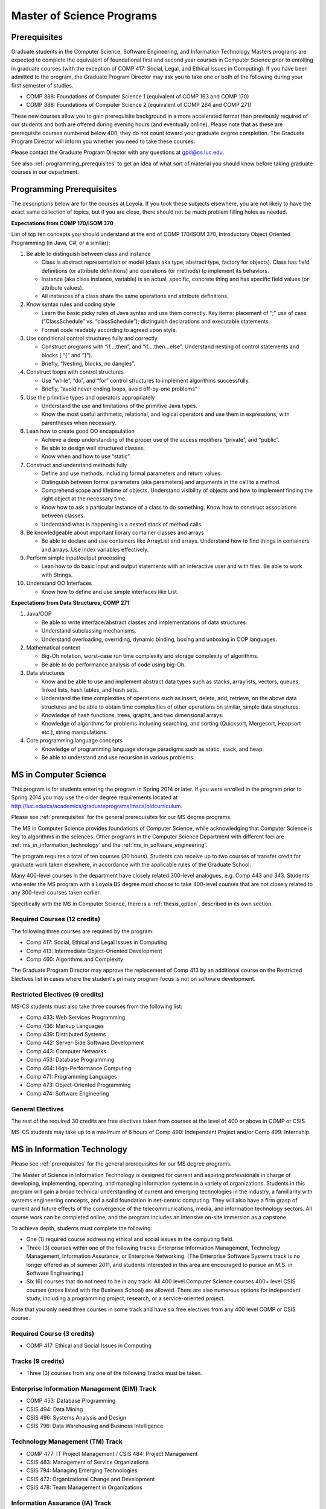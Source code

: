 Master of Science Programs
======================================

.. index::  prerequisites

.. _prerequisites:

Prerequisites
---------------

Graduate students in the Computer Science, Software Engineering, and Information Technology Masters programs are expected to complete the equivalent of foundational first and second year courses in Computer Science prior to enrolling in graduate courses (with the exception of COMP 417: Social, Legal, and Ethical Issues in Computing). If you have been admitted to the program, the Graduate Program Director may ask you to take one or both of the following during your first semester of studies.

*  COMP 388: Foundations of Computer Science 1 (equivalent of COMP 163 and COMP 170)
*  COMP 388: Foundations of Computer Science 2 (equivalent of COMP 264 and COMP 271)

These new courses allow you to gain prerequisite background in a more accelerated format than previously required of our students and both are offered during evening hours (and eventually online). Please note that as these are prerequisite courses numbered below 400, they do not count toward your graduate degree completion. The Graduate Program Director will inform you whether you need to take these courses.

Please contact the Graduate Program Director with any questions at gpd@cs.luc.edu. 

See also :ref:`programming_prerequisites` to get an idea of what sort of material you should know before taking graduate courses in our department.


.. index:: programming prerequisites

.. _programming_prerequisites:

Programming Prerequisites
---------------------------

The descriptions below are for the courses at Loyola. If you took these subjects elsewhere, you are not likely to have the exact same collection of topics, but if you are close, there should not be much problem filling holes as needed.

**Expectations from COMP 170/ISOM 370**

List of top ten concepts you should understand at the end of COMP 170/ISOM 370, Introductory Object Oriented Programming (in Java, C#, or a similar):

#. Be able to distinguish between class and instance

   *   Class is abstract representation or model (class aka type, abstract type, factory for objects). Class has field definitions (or attribute definitions) and operations (or methods) to implement its behaviors.
   *   Instance (aka class instance, variable) is an actual, specific, concrete thing and has specific field values (or attribute values).
   *   All instances of a class share the same operations and attribute definitions.

#. Know syntax rules and coding style

   *   Learn the basic picky rules of Java syntax and use them correctly. Key items: placement of “;” use of case (“ClassSchedule” vs. “classSchedule”); distinguish declarations and executable statements.
   *   Format code readably according to agreed upon style.

#. Use conditional control structures fully and correctly

   *   Construct programs with “if….then”, and “if….then…else”. Understand nesting of control statements and blocks ( “{“ and “}”).
   *   Briefly, “Nesting, blocks, no dangles”.

#. Construct loops with control structures

   *   Use “while”, “do”, and “for” control structures to implement algorithms successfully.
   *   Briefly, “avoid never ending loops, avoid off-by-one problems”

#. Use the primitive types and operators appropriately

   *   Understand the use and limitations of the primitive Java types.
   *   Know the most useful arithmetic, relational, and logical operators and use them in expressions, with parentheses when necessary.

#. Lean how to create good OO encapsulation

   *   Achieve a deep understanding of the proper use of the access modifiers “private”, and “public”.
   *   Be able to design well structured classes.
   *   Know when and how to use “static”.

#. Construct and understand methods fully

   *   Define and use methods, including formal parameters and return values.
   *   Distinguish between formal parameters (aka parameters) and arguments in the call to a method.
   *   Comprehend scope and lifetime of objects. Understand visibility of objects and how to implement finding the right object at the necessary time.
   *   Know how to ask a particular instance of a class to do something. Know how to construct associations between classes.
   *   Understand what is happening is a nested stack of method calls.

#. Be knowledgeable about important library container classes and arrays

   *   Be able to declare and use containers like ArrayList and arrays. Understand how to find things in containers and arrays. Use index variables effectively.

#. Perform simple input/output processing

   *   Lean how to do basic input and output statements with an interactive user and with files. Be able to work with Strings.

#. Understand OO Interfaces

   *   Know how to define and use simple interfaces like List.
 
**Expectations from Data Structures, COMP 271**

#. Java/OOP

   *   Be able to write interface/abstract classes and implementations of data structures.
   *   Understand subclassing mechanisms.
   *   Understand overloading, overriding, dynamic binding, boxing and unboxing in OOP languages.

#. Mathematical context

   *   Big-Oh notation, worst-case run time complexity and storage complexity of algorithms.
   *   Be able to do performance analysis of code using big-Oh.

#. Data structures

   *   Know and be able to use and implement abstract data types such as stacks, arraylists, vectors, queues, linked lists, hash tables, and hash sets.
   *   Understand the time complexities of operations such as insert, delete, add, retrieve, on the above data structures and be able to obtain time complexities of other operations on similar, simple data structures.
   *   Knowledge of hash functions, trees, graphs, and two dimensional arrays.
   *   Knowledge of algorithms for problems including searching, and sorting (Quicksort, Mergesort, Heapsort etc.), string manipulations.

#. Core programming language concepts

   *   Knowledge of programming language storage paradigms such as static, stack, and heap.
   *   Be able to understand and use recursion in various problems.

.. index:: MS in Computer Science

.. _ms_in_computer_science:

MS in Computer Science
----------------------------

This program is for students entering the program in Spring 2014 or later.
If you were enrolled in the program prior to Spring 2014 you may use the older
degree requirements located at http://luc.edu/cs/academics/graduateprograms/mscs/oldcurriculum.

Please see :ref:`prerequisites` for the general prerequisites for our MS degree programs.

The MS in Computer Science provides foundations of Computer Science, while
acknowledging that Computer Science is key to algorithms in the sciences.
Other programs in the Computer Science Department with different foci are :ref:`ms_in_information_technology` and the :ref:`ms_in_software_engineering`.

The program requires a total of ten courses (30 hours). 
Students can receive up to two courses of transfer credit 
for graduate work taken elsewhere, 
in accordance with the applicable rules of the Graduate School.

Many 400-level courses in the department have closely related 300-level analogues, 
e.g. Comp 443 and 343. Students who enter the MS program with a Loyola BS degree 
must choose to take 400-level courses that are not closely related to any 
300-level courses taken earlier.

Specifically with the MS in Computer Science, there is a :ref:`thesis_option`,
described in its own section.

Required Courses (12 credits)
~~~~~~~~~~~~~~~~~~~~~~~~~~~~~

The following three courses are required by the program:

* Comp 417: Social, Ethical and Legal Issues in Computing
* Comp 413: Intermediate Object-Oriented Development
* Comp 460: Algorithms and Complexity

The Graduate Program Director may approve the replacement of 
Comp 413 by an additional course on the Restricted Electives list in cases 
where the student's primary program focus is not on software development.

Restricted Electives (9 credits)
~~~~~~~~~~~~~~~~~~~~~~~~~~~~~~~~
 
MS-CS students must also take three courses from the following list:

* Comp 433: Web Services Programming
* Comp 436: Markup Languages
* Comp 439: Distributed Systems
* Comp 442: Server-Side Software Development
* Comp 443: Computer Networks
* Comp 453: Database Programming
* Comp 464: High-Performance Computing
* Comp 471: Programming Languages
* Comp 473: Object-Oriented Programming
* Comp 474: Software Engineering

General Electives
~~~~~~~~~~~~~~~~~

The rest of the required 30 credits are free electives taken from courses
at the level of 400 or above in COMP or CSIS.

MS-CS students may take up to a maximum of 6 hours of 
Comp 490: Independent Project and/or Comp 499: Internship.


.. index::  MS in Information Technology

.. _ms_in_information_technology:

MS in Information Technology
------------------------------

Please see :ref:`prerequisites` for the general prerequisites for our MS degree programs.

The Master of Science in Information Technology is designed for current and aspiring professionals in charge of developing, implementing, operating, and managing information systems in a variety of organizations. Students in this program will gain a broad technical understanding of current and emerging technologies in the industry, a familiarity with systems engineering concepts, and a solid foundation in net-centric computing. They will also have a firm grasp of current and future effects of the convergence of the telecommunications, media, and information technology sectors. All course work can be completed online, and the program includes an intensive on-site immersion as a capstone.

To achieve depth, students must complete the following:

*   One (1) required course addressing ethical and social issues in the computing field.
*   Three (3) courses within one of the following tracks: Enterprise Information Management, Technology Management, Information Assurance, or Enterprise Networking. (The Enterprise Software Systems track is no longer offered as of summer 2011, and students interested in this area are encouraged to pursue an M.S. in Software Engineering.)
*   Six (6) courses that do not need to be in any track:  All 400 level Computer Science courses 400+ level CSIS courses (cross listed with the Business School) are allowed. There are also numerous options for independent study, including a programming project, research, or a service-oriented project.

Note that you only need three courses in some track and have six free electives from any 400 level COMP or CSIS course. 

Required Course (3 credits)
~~~~~~~~~~~~~~~~~~~~~~~~~~~

*   COMP 417: Ethical and Social Issues in Computing

Tracks (9 credits)
~~~~~~~~~~~~~~~~~~

*   Three (3) courses from any one of the following Tracks must be taken.

Enterprise Information Management (EIM) Track
~~~~~~~~~~~~~~~~~~~~~~~~~~~~~~~~~~~~~~~~~~~~~

*   COMP 453: Database Programming
*   CSIS 494: Data Mining
*   CSIS 496: Systems Analysis and Design
*   CSIS 796: Data Warehousing and Business Intelligence

Technology Management (TM) Track
~~~~~~~~~~~~~~~~~~~~~~~~~~~~~~~~

*   COMP 477: IT Project Management / CSIS 484: Project Management
*   CSIS 483: Management of Service Organizations
*   CSIS 794: Managing Emerging Technologies
*   CSIS 472: Organizational Change and Development
*   CSIS 478: Team Management in Organizations

Information Assurance (IA) Track
~~~~~~~~~~~~~~~~~~~~~~~~~~~~~~~~

*   COMP 431: Cryptography
*   COMP 443: Computer Networks
*   COMP 447: Intrusion Detection and Computer Forensics
*   COMP 448: Network Security
*   COMP 449: Wireless Systems and Security

Enterprise Networking (EN) Track
~~~~~~~~~~~~~~~~~~~~~~~~~~~~~~~~

*   COMP 443: Computer Networks
*   COMP 446: Telecommunications
*   COMP 448: Network Security
*   COMP 449: Wireless Systems and Security
*   CSIS 591: International Telecommunications
*   CSIS 793: Network Management

General Electives (18 credits)
~~~~~~~~~~~~~~~~~~~~~~~~~~~~~~~

This is generally 6 three-credit courses. The courses do not need to be in any track: All 400 level Computer Science courses and 400+ level CSIS courses (cross listed with the Business School) are allowed. Electives may include up to 6 credits of COMP 490: Independent Project and/or COMP 499: Internship.


.. index:: MS in Software Engineering

.. _ms_in_software_engineering:

MS in Software Engineering
----------------------------

This program is for students entering the program in Spring 2014 or later.
If you were enrolled in the program prior to Spring 2014 you may use the older
degree requirements located at http://luc.edu/cs/academics/graduateprograms/msse/oldcurriculum.

Please see :ref:`prerequisites` for the general prerequisites for our MS degree programs.

The MS in Software Engineering caters to students interested in software engineering and also other contemporary topics of long-term value to the industry. Most early careers in the industry are based on either software development or managerial aspects of software development. This degree places more weight on software development. For those seeking a greater focus on managerial aspects, we offer the :ref:`ms_in_information_technology`.

To achieve depth, students must complete the following:

*   Two (2) required courses addressing ethical and social issues in the computing field and a firm base in object oriented programming.
*   Three (3) courses from restricted categories to ensure a strong software engineering center, while still allowing a considerable flexibility of interests.
*   Five (5) courses that do not need to be in any track: All 400 level Computer Science courses and 400+ level CSIS courses (cross listed with the Business School) are allowed. There are also numerous options for independent study, including a programming project, research, or a service-oriented project.

Required Courses (6 credits)
~~~~~~~~~~~~~~~~~~~~~~~~~~~~

*   COMP 413: Intermediate Object-Oriented Development
*   COMP 417: Social, Ethical and Legal Issues in Computing

Required Electives (9 credits)
~~~~~~~~~~~~~~~~~~~~~~~~~~~~~~

MSSE students must take at least one course from the following Group 1 list (most of these courses require COMP 413 as a prerequisite):

**Group 1**

*   COMP 424: Client-Side Web Design
*   COMP 433: Web Services Programming
*   COMP 434: Enterprise Software Development
*   COMP 437: Concurrent Programming
*   COMP 439: Distributed Systems
*   COMP 442: Server-Side Software Development
*   COMP 460: Algorithms (exception to 413 prereq)
*   COMP 471: Programming Languages
*   COMP 473: Object-Oriented Programming
*   COMP 474: Software Engineering (exception to 413 prereq)

MSSE students must also take two additional courses from either the list above or the following Group 2 list:

**Group 2**

*   COMP 410: Operating Systems
*   COMP 420: Software Systems Analysis
*   COMP 436: Markup Languages
*   COMP 437: Concurrent Programming
*   COMP 441: Human-Computer Interface Design
*   COMP 453: Database Programming
*   COMP 464: High-Performance Computing

If a student enters the program with an academic record of success in a course similar to Comp 413, or if the student can demonstrate programming experience with the concepts of Comp 413, then the Graduate Program Director may substitute for the Comp 413 requirement a course in Group 1 or 2 that has Comp 413 as a prerequisite.

The Computer Science department may declare that other courses (eg new courses and individual COMP 488: Topics in CS offerings) may count as members of either Group 1 or Group 2.

General Electives (15 credits)
~~~~~~~~~~~~~~~~~~~~~~~~~~~~~~

This is generally 5 three-credit courses. The courses do not need to be in any special group: All 400 level Computer Science courses and 400+ level CSIS courses (cross listed with the Business School) are allowed. Electives may include up to 6 credits of COMP 490: Independent Project and/or COMP 499: Internship.


.. index:: MA in Digital Humanities

.. _ma_in_digital_humanities:

MA in Digital Humanities
-----------------------------

The Computer Science department is a partner in the MA in Digital Humanities program. 
While not a department-specific
program, we encourage students with interdisciplinary interests at the 
intersection of culture and technology to 
consider this degree, which allows one to elect courses from the CS department.

The Digital Humanities MA program at Loyola Unviersity's
Center for Textual Studies and Digital Humanities (CTSDH) combines 
theoretical and practical courses. 
Its aims are ultimately practical and professional, 
training new digital specialists for the growing knowledge and 
information economy and today's research in humanities disciplines. 
Because the nature of much Digital Humanities work is constructive and project-based, 
students in the M.A. program will be given hands-on training in workshop 
or seminar-based classes, training in text editing and text encoding, 
electronic publishing and platforms, programming, interface design, project management, 
and archive construction. At every stage, 
team-based collaborative learning will be encouraged, in class projects, 
for example, and potentially in the required electronic thesis project. 
But the MA program also explores theoretical, critical, social, 
and ethical contexts for thinking about Digital Humanities research and applications, 
including issues of intellectual property, data and privacy, public access and preservation. 

For details about this program, see http://www.luc.edu/ctsdh/academics/maindigitalhumanities/.

.. index:: thesis option

.. _thesis_option:

Thesis Option
---------------------

MS students in the Computer Science degree program may elect the MS thesis option.

Course work is strongly recommended over the thesis option, 
especially for those not planning on a research-oriented career. Many students
pursuing the thesis option, therefore, 
would be considering a PhD program at another institution. 

Students wishing to do a thesis should discuss this option as early as 
possible with the GPD. 

Theses may involve research in purely theoretical computer science 
(for example, development or analysis of algorithms), 
or may involve development of a software package, 
or may involve instrumentation, measurement and analysis of existing systems 
(for example, studying network performance). 
Because of this wide range, there is no one
formal course in research methods. 
Courses in the restricted-electives list above contain a significant 
component of area-specific integrated research-methods material. 
Students interested in writing a thesis are strongly urged to seek 
advising from the GPD or other faculty as early as possible as to which 
electives in this group will be the most appropriate for the student's 
proposed area of research.

Here is an outline of the steps toward your thesis.  The ones in boldface
are formal steps with documentation required by the Graduate School:

#.  If you wish to write a thesis, first identify a faculty advisor and 
    select a tentative topic or area of research. 
    The existing program allows you to take up to 6.0 hours of 
    Comp 490: Independent Study. 
    You will typically begin their research program in such a course, 
    though you may also identify an advisor and select a tentative topic 
    as part of a conventional classroom course.

#.  Thesis/Dissertation Committee Recommendation

    -  The next step is for you to secure permission to pursue the thesis 
       option from the Graduate Program Director. 
    -  The Graduate Program Director, in consultation with you and your 
       chosen advisor, recommends a thesis committee to the Graduate School. 
       The committee will consist of at least three faculty members; 
       normally the committee director will be the advisor.  
    -  **For the formal Graduate School process** 
       **you create the committee at the gsps link**
       https://gsps.luc.edu/. An email will then
       be sent to the director for approval and then the GPD.
    -  You will receives an email if your committee is formally approved by
       the Graduate School.

    At least 50% of the committee must be comprised of Loyola graduate
    faculty; the director of the committee must have full graduate faculty
    status – see
    http://www.luc.edu/gradschool/about\_facultystaff.shtml
    for the current list of full members.

#.  Once the committee is approved, you may continue with your 
    research in subsequent semesters registering for the 
    zero-credit-hour Comp 595: Thesis Supervision, if available, or  
    Comp 605: Masters Study, if Comp 595 is not listed.  If you still
    need credit hours and have not already had the full number of hours
    of Comp 490, you can register for that instead.
    Students may register for any number of semesters of Comp 595/605, 
    subject to time-to-degree-completion constraints.

#.  Once you have your thesis committee approved, 
    the thesis becomes a degree requirement. 
    (This is important for international students.) 
    You may, however, petition to revert back to non-thesis status; 
    this requires permission of the Graduate Program Director and the Graduate School. 
    At that point, you would be able to graduate without writing a thesis, 
    if the coursework requirements were met. 
    No reimbursement or credit will be received for any Comp 595, Comp 605, 
    or other thesis-specific courses taken.

#.  Ballot for the Approval of a Thesis/Dissertation Proposal

    -  You will then prepare a formal research proposal, 
       in consultation with your advisor.
       This proposal must be submitted to your committee for review.  
       This sequence is monitored through gsps.
    -  If you are submitting your proposal to the Institutional Review Board
       (IRB), you must have approval or exemption *before* the Graduate
       School approves your proposal. You do not need to submit proof,
       Graduate School will confirm. 
       (This step is required for the use of human and animal subjects,
       and is not common for Computer Science.)
    -  **A simple one to two paragraph abstract must be included**
       **in the proposal form on gsps.**
    -  You will get notified once all members of the committee, the GPD,
       and the Graduate School approve the proposal through gsps.
    -  You are now ready to "conduct research" for the project. 
  
#.  Ballot for Text and Oral Defense Form

    -  Upon completion of your thesis, you will be required to formally
       defend your research. Schedule this with your committee.
       You thesis should be in nearly final form.
    -  Typically you should give the committee three weeks to read the final
       draft of the thesis before the defense date.
    -  **For this requirement, you must download the defense ballot**
       http://www.luc.edu/media/lucedu/gradschool/pdfs/T%20&%20D%20defense%20ballot--DB.pdf
       and bring it with you to your defense. Your director and other
       committee member(s) will sign the ballot – this ballot then needs to
       go to the GPD for final approval. 
    -  The committee may require modifications before approving the thesis,
       or possibly reject it.
    -  Once approved, the GPD will upload
       the ballot in gsps for Graduate School approval. 
    -  You will be notified
       once the process is complete.
  

#.  Formatting the Thesis/Dissertation

    -   Every thesis/dissertation needs to be formatted according to the rules
        stated in the Graduate School's formatting manual
        http://www.luc.edu/gradschool/formatting.shtml.
    -   **Format check is a required step**; the deadlines, depending on the
        conferral date, are posted on the Key Dates and Deadlines page on the
        Graduate School website.  These deadlines are well before the end of the
        semester - be sure to check and satisfy them.
    -   **Final Copy, both electronic and hard copies also have deadlines**,
        depending on the conferral date.


Pursuing Multiple MS Degrees
-------------------------------

We are often asked about whether it is possible to complete more than one MS degree 
(e.g. and MS in Computer Science and an MS in Software Engineering). 
The answer is no, unless you complete 60 hours of study (30 hours of courses for
each degree). It is impractical and expensive, and we don't think it serves students well. 
Our goal is to prepare you
for a serious career (professional and/or academic) after completing *one* graduate degree.

Students who wish to continue taking courses may do so after completing their degree 
as non-degree students. We also
encourage our students to maintain connections through our professional 
and social networking groups. Many of our
students continue to be involved in research laboratories such as the 
Emerging Technologies Laboratory
(see http://www.etl.luc.edu).

.. index:: time for program

Time and Residence Requirements
------------------------------------------

Normally it takes one to one-and-a-half years of full-time study to earn a 
MS in Computer Science, Software Engineering, or Information Technology from Loyola. 
Students who attend part time must complete the program within five years. 
This period may be extended only by special action of the Dean of the Graduate School.

